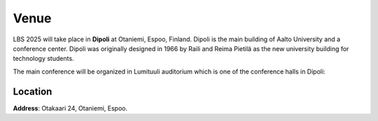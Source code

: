 Venue 
===========

.. figure:: ../img/dipoli.jpeg

LBS 2025 will take place in **Dipoli** at Otaniemi, Espoo, Finland. Dipoli is the main building of Aalto University and a conference center. Dipoli was originally designed in 1966 by Raili and Reima Pietilä as the new university building for technology students.

The main conference will be organized in Lumituuli auditorium which is one of the conference halls in Dipoli:

.. figure:: ../img/lumituuli.png


Location
--------

**Address**: Otakaari 24, Otaniemi, Espoo.

.. raw:: html

    <div>

    <hr>
    <iframe src="https://www.google.com/maps/embed?pb=!1m18!1m12!1m3!1d890.8308025794746!2d24.83086357756325!3d60.18502861728542!2m3!1f0!2f0!3f0!3m2!1i1024!2i768!4f13.1!3m3!1m2!1s0x468df5ecd13f9ed1%3A0x4240e7a8e62add5a!2sDipoli!5e0!3m2!1sen!2sfi!4v1725373256772!5m2!1sen!2sfi" width="600" height="450" style="border:0;" allowfullscreen="" loading="lazy" referrerpolicy="no-referrer-when-downgrade"></iframe>
    <hr>

    </div>